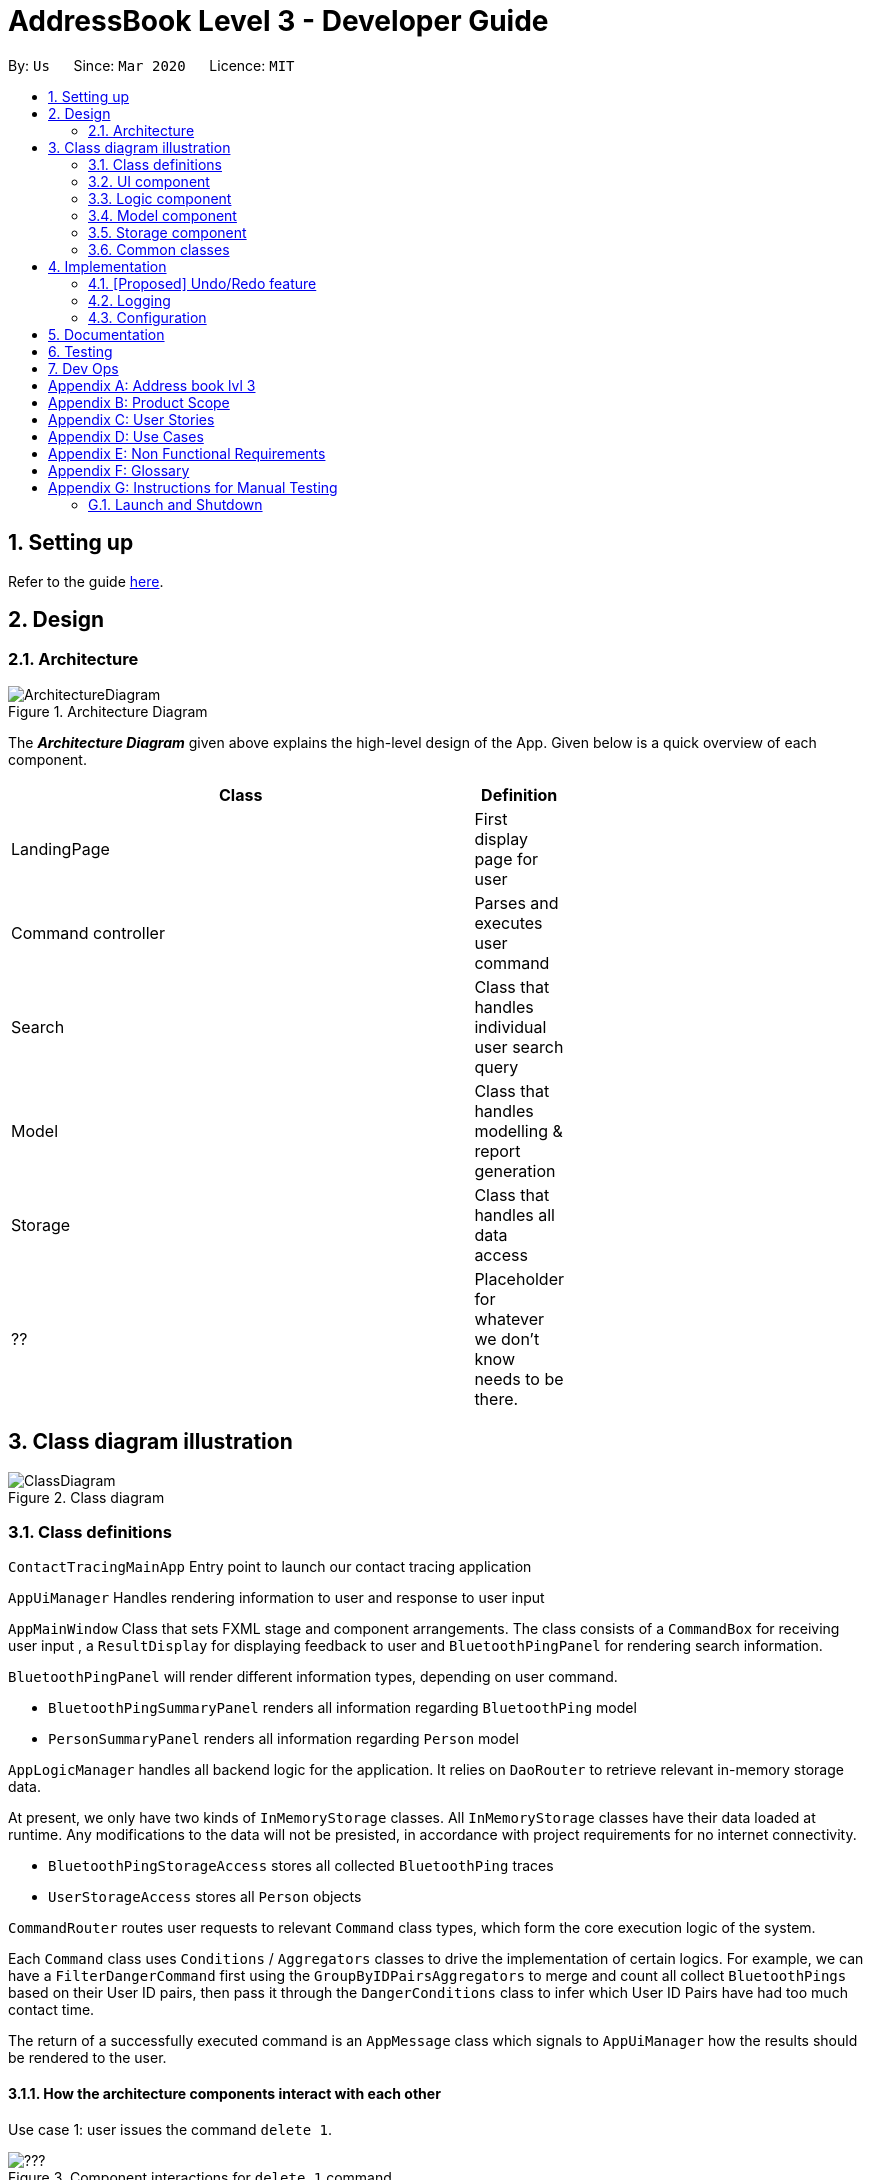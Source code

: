 = AddressBook Level 3 - Developer Guide
:site-section: DeveloperGuide
:toc:
:toc-title:
:toc-placement: preamble
:sectnums:
:imagesDir: images
:stylesDir: stylesheets
:xrefstyle: full
ifdef::env-github[]
:tip-caption: :bulb:
:note-caption: :information_source:
:warning-caption: :warning:
endif::[]
:repoURL: https://github.com/se-edu/addressbook-level3/tree/master

By: `Us`      Since: `Mar 2020`      Licence: `MIT`

== Setting up

Refer to the guide <<SettingUp#, here>>.

== Design

[[Design-Architecture]]
=== Architecture

.Architecture Diagram
image::ArchitectureDiagram.png[]

The *_Architecture Diagram_* given above explains the high-level design of the App. Given below is a quick overview of each component.

[width="65%",cols="25%,",options="header",]
|=======================================================================
|Class | Definition
| LandingPage   | First display page for user
| Command controller | Parses and executes user command
| Search        | Class that handles individual user search query
| Model         | Class that handles modelling & report generation
| Storage       | Class that handles all data access
| ??            | Placeholder for whatever we don't know needs to be there.
|=======================================================================

== Class diagram illustration

.Class diagram
image::ClassDiagram.png[]

=== Class definitions

`ContactTracingMainApp` Entry point to launch our contact tracing application

`AppUiManager` Handles rendering information to user and response to user input

`AppMainWindow` Class that sets FXML stage and component arrangements. The class consists of
a `CommandBox` for receiving user input , a `ResultDisplay` for displaying feedback to user
and `BluetoothPingPanel` for rendering search information.

`BluetoothPingPanel` will render different information types, depending on user command.

* `BluetoothPingSummaryPanel` renders all information regarding `BluetoothPing` model
* `PersonSummaryPanel` renders all information regarding `Person` model

`AppLogicManager` handles all backend logic for the application.
It relies on `DaoRouter` to retrieve relevant in-memory storage data.

At present, we only have two kinds of `InMemoryStorage` classes. All `InMemoryStorage` classes
have their data loaded at runtime. Any modifications to the data will not be presisted, in accordance
with project requirements for no internet connectivity.

* `BluetoothPingStorageAccess` stores all collected `BluetoothPing` traces
* `UserStorageAccess` stores all `Person` objects

`CommandRouter` routes user requests to relevant `Command` class types, which form the core
execution logic of the system.

Each `Command` class uses `Conditions` / `Aggregators` classes to drive the implementation of certain logics.
For example, we can have a `FilterDangerCommand` first using the `GroupByIDPairsAggregators` to merge and count
all collect `BluetoothPings` based on their User ID pairs, then pass it through the `DangerConditions` class
to infer which User ID Pairs have had too much contact time.

The return of a successfully executed command is an `AppMessage` class which signals to `AppUiManager`
how the results should be rendered to the user.

==== How the architecture components interact with each other

Use case 1: user issues the command `delete 1`.

.Component interactions for `delete 1` command
image::???.png[]

[[Design-Ui]]
=== UI component

.Structure of the UI Component
image::???.png[]

*API* : link:{repoURL}/src/main/java/seedu/address/ui/Ui.java[`Ui.java`]

[[Design-Logic]]
=== Logic component

[[fig-LogicClassDiagram]]
.Structure of the Logic Component
image::???.png[]

*API* :
link:{repoURL}/src/main/java/seedu/address/logic/Logic.java[`Logic.java`]

.  `Logic` uses the `AddressBookParser` class to parse the user command.
.  This results in a `Command` object which is executed by the `LogicManager`.
.  The command execution can affect the `Model` (e.g. adding a person).
.  The result of the command execution is encapsulated as a `CommandResult` object which is passed back to the `Ui`.
.  In addition, the `CommandResult` object can also instruct the `Ui` to perform certain actions, such as displaying help to the user.

Given below is the Sequence Diagram for interactions within the `Logic` component for the `execute("delete 1")` API call.

.Interactions Inside the Logic Component for the `delete 1` Command
image::DeleteSequenceDiagram.png[]

NOTE: The lifeline for `DeleteCommandParser` should end at the destroy marker (X) but due to a limitation of PlantUML, the lifeline reaches the end of diagram.

[[Design-Model]]
=== Model component

.Structure of the Model Component
image::???.png[]

*API* : link:{repoURL}/src/main/java/seedu/address/model/Model.java[`Model.java`]

[[Design-Storage]]
=== Storage component

No storage here ... we were banned from using storage

[[Design-Commons]]
=== Common classes

Classes used by multiple components are in the `seedu.addressbook.commons` package.

== Implementation

This section describes some noteworthy details on how certain features are implemented.

// tag::undoredo[]
=== [Proposed] Undo/Redo feature
==== Proposed Implementation

???

==== Design Considerations

???

// end::dataencryption[]

=== Logging

We are using `java.util.logging` package for logging. The `LogsCenter` class is used to manage the logging levels and logging destinations.

* The logging level can be controlled using the `logLevel` setting in the configuration file (See <<Implementation-Configuration>>)
* The `Logger` for a class can be obtained using `LogsCenter.getLogger(Class)` which will log messages according to the specified logging level
* Currently log messages are output through: `Console` and to a `.log` file.

*Logging Levels*

* `SEVERE` : Critical problem detected which may possibly cause the termination of the application
* `WARNING` : Can continue, but with caution
* `INFO` : Information showing the noteworthy actions by the App
* `FINE` : Details that is not usually noteworthy but may be useful in debugging e.g. print the actual list instead of just its size

[[Implementation-Configuration]]
=== Configuration

Certain properties of the application can be controlled (e.g user prefs file location, logging level) through the configuration file (default: `config.json`).

== Documentation

Refer to the guide <<Documentation#, here>>.

== Testing

Refer to the guide <<Testing#, here>>.

== Dev Ops

Refer to the guide <<DevOps#, here>>.

[appendix]
== Address book lvl 3
This project is a fork of Address-book lvl 3 [ref](https://github.com/nus-cs2103-AY1920S2/addressbook-level3)

[appendix]
== Product Scope

??

[appendix]
== User Stories

Priorities: High (must have) - `* * \*`, Medium (nice to have) - `* \*`, Low (unlikely to have) - `*`

[width="59%",cols="22%,<23%,<25%,<30%",options="header",]
|=======================================================================
|Priority |As a ... |I want to ... |So that I can...

|=======================================================================

[appendix]
== Use Cases

(For all use cases below, the *System* is the `Contact tracing app` and the *Actor* is the `user`, unless specified otherwise)

[discrete]
=== Use case: ??

*MSS*

+
Use case ends.

[appendix]
== Non Functional Requirements

???

[appendix]
== Glossary

???

[appendix]
== Instructions for Manual Testing

Given below are instructions to test the app manually.

[NOTE]
These instructions only provide a starting point for testers to work on; testers are expected to do more _exploratory_ testing.

=== Launch and Shutdown

. Initial launch

.. Download the jar file and copy into an empty folder
.. Double-click the jar file +
   Expected: Shows the GUI with a set of sample contacts. The window size may not be optimum.

. Saving window preferences

.. Resize the window to an optimum size. Move the window to a different location. Close the window.
.. Re-launch the app by double-clicking the jar file. +
   Expected: The most recent window size and location is retained.

???